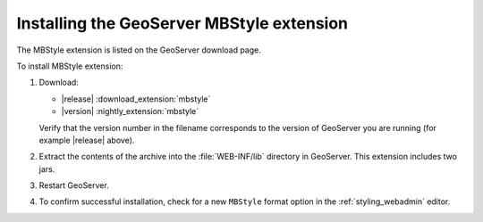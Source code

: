 .. _mbstyle_install:

Installing the GeoServer MBStyle extension
==========================================

The MBStyle extension is listed on the GeoServer download page.

To install MBStyle extension:

#. Download:

   * |release| :download_extension:`mbstyle`
   * |version| :nightly_extension:`mbstyle`
   
   Verify that the version number in the filename corresponds to the version of GeoServer you are running (for example |release| above).
   
#. Extract the contents of the archive into the :file:`WEB-INF/lib` directory in GeoServer.
   This extension includes two jars.

#. Restart GeoServer.

#. To confirm successful installation, check for a new ``MBStyle`` format option in the :ref:`styling_webadmin` editor. 